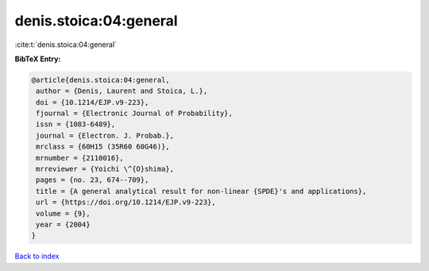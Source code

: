 denis.stoica:04:general
=======================

:cite:t:`denis.stoica:04:general`

**BibTeX Entry:**

.. code-block:: bibtex

   @article{denis.stoica:04:general,
    author = {Denis, Laurent and Stoica, L.},
    doi = {10.1214/EJP.v9-223},
    fjournal = {Electronic Journal of Probability},
    issn = {1083-6489},
    journal = {Electron. J. Probab.},
    mrclass = {60H15 (35R60 60G46)},
    mrnumber = {2110016},
    mrreviewer = {Yoichi \^{O}shima},
    pages = {no. 23, 674--709},
    title = {A general analytical result for non-linear {SPDE}'s and applications},
    url = {https://doi.org/10.1214/EJP.v9-223},
    volume = {9},
    year = {2004}
   }

`Back to index <../By-Cite-Keys.rst>`_
